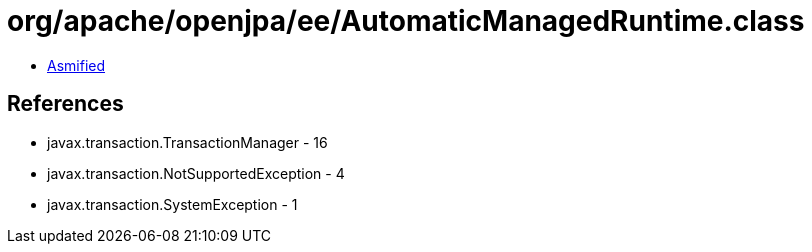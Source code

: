 = org/apache/openjpa/ee/AutomaticManagedRuntime.class

 - link:AutomaticManagedRuntime-asmified.java[Asmified]

== References

 - javax.transaction.TransactionManager - 16
 - javax.transaction.NotSupportedException - 4
 - javax.transaction.SystemException - 1
